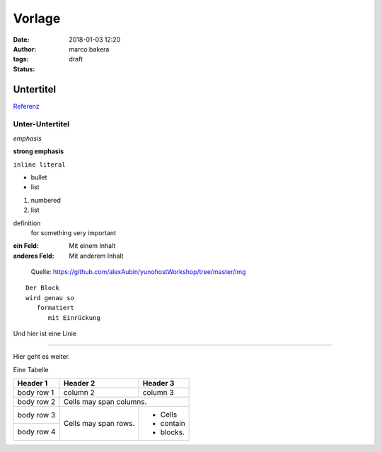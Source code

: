 Vorlage
=======
:date: 2018-01-03 12:20
:author: marco.bakera
:tags: 
:status: draft

Untertitel
----------

`Referenz <http://docutils.sourceforge.net/docs/user/rst/quickref.html>`_

Unter-Untertitel
~~~~~~~~~~~~~~~~

*emphasis*

**strong emphasis** 

``inline literal`` 

- bullet
- list

#. numbered
#. list

definition
  for something
  very important

:ein Feld:
  Mit einem Inhalt
:anderes Feld:
  Mit anderem Inhalt

.. figure:: {static}images/2019/dude_yunohost.jpg
   :alt: Meme
   
   Quelle: https://github.com/alexAubin/yunohostWorkshop/tree/master/img


.. image:: {static}images/godel.jpg
   :alt: ein Bild


::

  Der Block
  wird genau so
     formatiert
        mit Einrückung

Und hier ist eine Linie

----

Hier geht es weiter.


Eine Tabelle

+------------+------------+-----------+
| Header 1   | Header 2   | Header 3  |
+============+============+===========+
| body row 1 | column 2   | column 3  |
+------------+------------+-----------+
| body row 2 | Cells may span columns.|
+------------+------------+-----------+
| body row 3 | Cells may  | - Cells   |
+------------+ span rows. | - contain |
| body row 4 |            | - blocks. |
+------------+------------+-----------+

